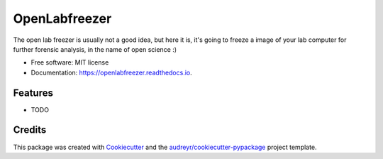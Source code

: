 ==============
OpenLabfreezer
==============


.. image:: https://img.shields.io/pypi/v/openlabfreezer.svg
        :target: https://pypi.python.org/pypi/openlabfreezer

.. image:: https://img.shields.io/travis/armell/openlabfreezer.svg
        :target: https://travis-ci.com/armell/openlabfreezer

.. image:: https://readthedocs.org/projects/openlabfreezer/badge/?version=latest
        :target: https://openlabfreezer.readthedocs.io/en/latest/?badge=latest
        :alt: Documentation Status




The open lab freezer is usually not a good idea, but here it is, it's going to freeze a image of your lab computer for further forensic analysis, in the name of open science :)


* Free software: MIT license
* Documentation: https://openlabfreezer.readthedocs.io.


Features
--------

* TODO

Credits
-------

This package was created with Cookiecutter_ and the `audreyr/cookiecutter-pypackage`_ project template.

.. _Cookiecutter: https://github.com/audreyr/cookiecutter
.. _`audreyr/cookiecutter-pypackage`: https://github.com/audreyr/cookiecutter-pypackage
